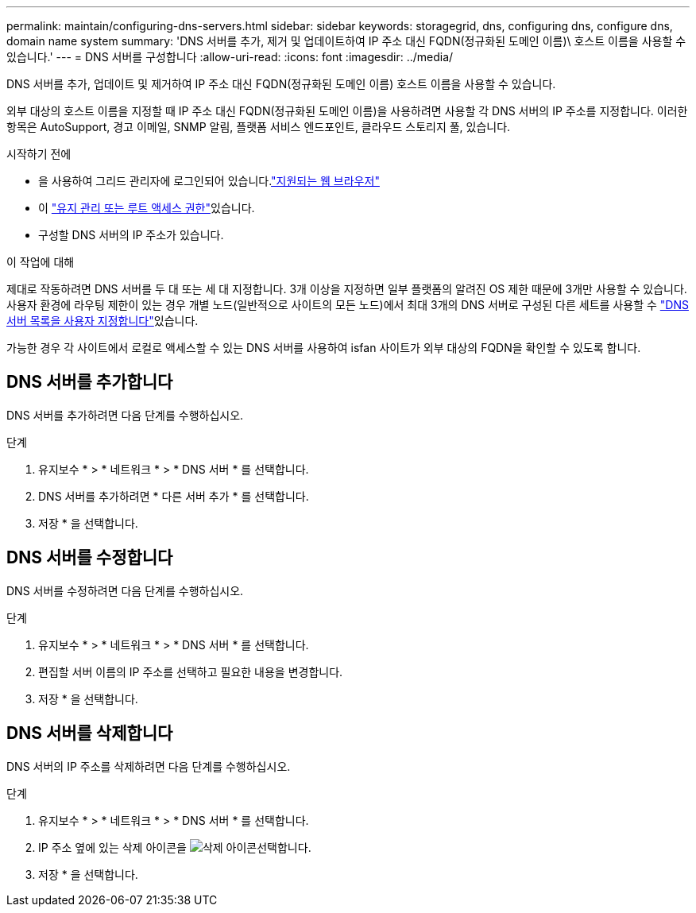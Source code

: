 ---
permalink: maintain/configuring-dns-servers.html 
sidebar: sidebar 
keywords: storagegrid, dns, configuring dns, configure dns, domain name system 
summary: 'DNS 서버를 추가, 제거 및 업데이트하여 IP 주소 대신 FQDN(정규화된 도메인 이름)\ 호스트 이름을 사용할 수 있습니다.' 
---
= DNS 서버를 구성합니다
:allow-uri-read: 
:icons: font
:imagesdir: ../media/


[role="lead"]
DNS 서버를 추가, 업데이트 및 제거하여 IP 주소 대신 FQDN(정규화된 도메인 이름) 호스트 이름을 사용할 수 있습니다.

외부 대상의 호스트 이름을 지정할 때 IP 주소 대신 FQDN(정규화된 도메인 이름)을 사용하려면 사용할 각 DNS 서버의 IP 주소를 지정합니다. 이러한 항목은 AutoSupport, 경고 이메일, SNMP 알림, 플랫폼 서비스 엔드포인트, 클라우드 스토리지 풀, 있습니다.

.시작하기 전에
* 을 사용하여 그리드 관리자에 로그인되어 있습니다.link:../admin/web-browser-requirements.html["지원되는 웹 브라우저"]
* 이 link:../admin/admin-group-permissions.html["유지 관리 또는 루트 액세스 권한"]있습니다.
* 구성할 DNS 서버의 IP 주소가 있습니다.


.이 작업에 대해
제대로 작동하려면 DNS 서버를 두 대 또는 세 대 지정합니다. 3개 이상을 지정하면 일부 플랫폼의 알려진 OS 제한 때문에 3개만 사용할 수 있습니다. 사용자 환경에 라우팅 제한이 있는 경우 개별 노드(일반적으로 사이트의 모든 노드)에서 최대 3개의 DNS 서버로 구성된 다른 세트를 사용할 수 link:../maintain/modifying-dns-configuration-for-single-grid-node.html["DNS 서버 목록을 사용자 지정합니다"]있습니다.

가능한 경우 각 사이트에서 로컬로 액세스할 수 있는 DNS 서버를 사용하여 isfan 사이트가 외부 대상의 FQDN을 확인할 수 있도록 합니다.



== DNS 서버를 추가합니다

DNS 서버를 추가하려면 다음 단계를 수행하십시오.

.단계
. 유지보수 * > * 네트워크 * > * DNS 서버 * 를 선택합니다.
. DNS 서버를 추가하려면 * 다른 서버 추가 * 를 선택합니다.
. 저장 * 을 선택합니다.




== DNS 서버를 수정합니다

DNS 서버를 수정하려면 다음 단계를 수행하십시오.

.단계
. 유지보수 * > * 네트워크 * > * DNS 서버 * 를 선택합니다.
. 편집할 서버 이름의 IP 주소를 선택하고 필요한 내용을 변경합니다.
. 저장 * 을 선택합니다.




== DNS 서버를 삭제합니다

DNS 서버의 IP 주소를 삭제하려면 다음 단계를 수행하십시오.

.단계
. 유지보수 * > * 네트워크 * > * DNS 서버 * 를 선택합니다.
. IP 주소 옆에 있는 삭제 아이콘을 image:../media/icon-x-to-remove.png["삭제 아이콘"]선택합니다.
. 저장 * 을 선택합니다.


